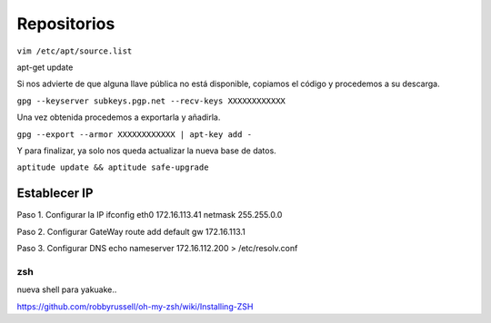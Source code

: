 ============
Repositorios
============

``vim /etc/apt/source.list``

apt-get update

Si nos advierte de que alguna llave pública no está disponible, copiamos el código y procedemos a su descarga.

``gpg --keyserver subkeys.pgp.net --recv-keys XXXXXXXXXXXX``

Una vez obtenida procedemos a exportarla y añadirla.

``gpg --export --armor XXXXXXXXXXXX | apt-key add -``

Y para finalizar, ya solo nos queda actualizar la nueva base de datos.

``aptitude update && aptitude safe-upgrade``

Establecer IP
-------------

Paso 1. Configurar la IP 
ifconfig eth0 172.16.113.41 netmask 255.255.0.0 

Paso 2. Configurar GateWay 
route add default gw 172.16.113.1 

Paso 3. Configurar DNS 
echo nameserver 172.16.112.200 > /etc/resolv.conf 


zsh
===

nueva shell para yakuake..

https://github.com/robbyrussell/oh-my-zsh/wiki/Installing-ZSH
